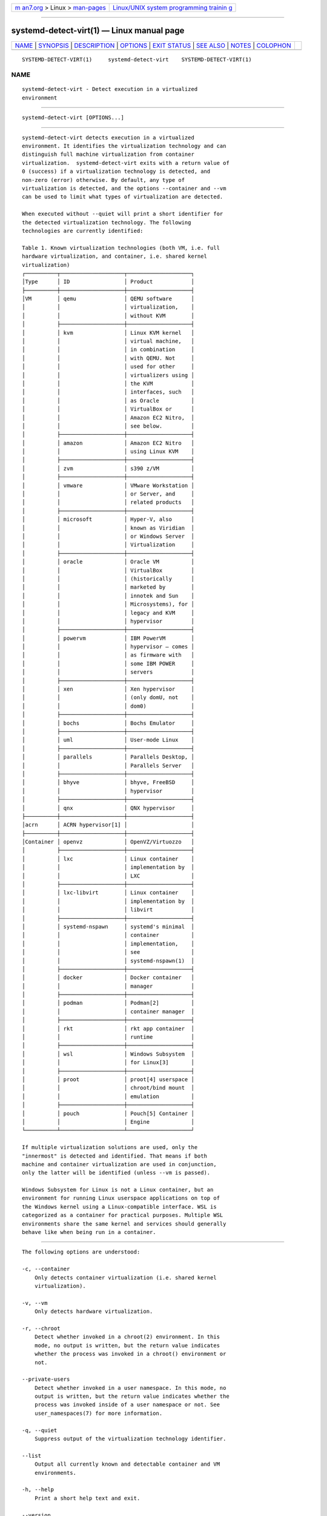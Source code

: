 .. container:: page-top

.. container:: nav-bar

   +----------------------------------+----------------------------------+
   | `m                               | `Linux/UNIX system programming   |
   | an7.org <../../../index.html>`__ | trainin                          |
   | > Linux >                        | g <http://man7.org/training/>`__ |
   | `man-pages <../index.html>`__    |                                  |
   +----------------------------------+----------------------------------+

--------------

systemd-detect-virt(1) — Linux manual page
==========================================

+-----------------------------------+-----------------------------------+
| `NAME <#NAME>`__ \|               |                                   |
| `SYNOPSIS <#SYNOPSIS>`__ \|       |                                   |
| `DESCRIPTION <#DESCRIPTION>`__ \| |                                   |
| `OPTIONS <#OPTIONS>`__ \|         |                                   |
| `EXIT STATUS <#EXIT_STATUS>`__ \| |                                   |
| `SEE ALSO <#SEE_ALSO>`__ \|       |                                   |
| `NOTES <#NOTES>`__ \|             |                                   |
| `COLOPHON <#COLOPHON>`__          |                                   |
+-----------------------------------+-----------------------------------+
| .. container:: man-search-box     |                                   |
+-----------------------------------+-----------------------------------+

::

   SYSTEMD-DETECT-VIRT(1)     systemd-detect-virt    SYSTEMD-DETECT-VIRT(1)

NAME
-------------------------------------------------

::

          systemd-detect-virt - Detect execution in a virtualized
          environment


---------------------------------------------------------

::

          systemd-detect-virt [OPTIONS...]


---------------------------------------------------------------

::

          systemd-detect-virt detects execution in a virtualized
          environment. It identifies the virtualization technology and can
          distinguish full machine virtualization from container
          virtualization.  systemd-detect-virt exits with a return value of
          0 (success) if a virtualization technology is detected, and
          non-zero (error) otherwise. By default, any type of
          virtualization is detected, and the options --container and --vm
          can be used to limit what types of virtualization are detected.

          When executed without --quiet will print a short identifier for
          the detected virtualization technology. The following
          technologies are currently identified:

          Table 1. Known virtualization technologies (both VM, i.e. full
          hardware virtualization, and container, i.e. shared kernel
          virtualization)
          ┌──────────┬────────────────────┬────────────────────┐
          │Type      │ ID                 │ Product            │
          ├──────────┼────────────────────┼────────────────────┤
          │VM        │ qemu               │ QEMU software      │
          │          │                    │ virtualization,    │
          │          │                    │ without KVM        │
          │          ├────────────────────┼────────────────────┤
          │          │ kvm                │ Linux KVM kernel   │
          │          │                    │ virtual machine,   │
          │          │                    │ in combination     │
          │          │                    │ with QEMU. Not     │
          │          │                    │ used for other     │
          │          │                    │ virtualizers using │
          │          │                    │ the KVM            │
          │          │                    │ interfaces, such   │
          │          │                    │ as Oracle          │
          │          │                    │ VirtualBox or      │
          │          │                    │ Amazon EC2 Nitro,  │
          │          │                    │ see below.         │
          │          ├────────────────────┼────────────────────┤
          │          │ amazon             │ Amazon EC2 Nitro   │
          │          │                    │ using Linux KVM    │
          │          ├────────────────────┼────────────────────┤
          │          │ zvm                │ s390 z/VM          │
          │          ├────────────────────┼────────────────────┤
          │          │ vmware             │ VMware Workstation │
          │          │                    │ or Server, and     │
          │          │                    │ related products   │
          │          ├────────────────────┼────────────────────┤
          │          │ microsoft          │ Hyper-V, also      │
          │          │                    │ known as Viridian  │
          │          │                    │ or Windows Server  │
          │          │                    │ Virtualization     │
          │          ├────────────────────┼────────────────────┤
          │          │ oracle             │ Oracle VM          │
          │          │                    │ VirtualBox         │
          │          │                    │ (historically      │
          │          │                    │ marketed by        │
          │          │                    │ innotek and Sun    │
          │          │                    │ Microsystems), for │
          │          │                    │ legacy and KVM     │
          │          │                    │ hypervisor         │
          │          ├────────────────────┼────────────────────┤
          │          │ powervm            │ IBM PowerVM        │
          │          │                    │ hypervisor — comes │
          │          │                    │ as firmware with   │
          │          │                    │ some IBM POWER     │
          │          │                    │ servers            │
          │          ├────────────────────┼────────────────────┤
          │          │ xen                │ Xen hypervisor     │
          │          │                    │ (only domU, not    │
          │          │                    │ dom0)              │
          │          ├────────────────────┼────────────────────┤
          │          │ bochs              │ Bochs Emulator     │
          │          ├────────────────────┼────────────────────┤
          │          │ uml                │ User-mode Linux    │
          │          ├────────────────────┼────────────────────┤
          │          │ parallels          │ Parallels Desktop, │
          │          │                    │ Parallels Server   │
          │          ├────────────────────┼────────────────────┤
          │          │ bhyve              │ bhyve, FreeBSD     │
          │          │                    │ hypervisor         │
          │          ├────────────────────┼────────────────────┤
          │          │ qnx                │ QNX hypervisor     │
          ├──────────┼────────────────────┼────────────────────┤
          │acrn      │ ACRN hypervisor[1] │                    │
          ├──────────┼────────────────────┼────────────────────┤
          │Container │ openvz             │ OpenVZ/Virtuozzo   │
          │          ├────────────────────┼────────────────────┤
          │          │ lxc                │ Linux container    │
          │          │                    │ implementation by  │
          │          │                    │ LXC                │
          │          ├────────────────────┼────────────────────┤
          │          │ lxc-libvirt        │ Linux container    │
          │          │                    │ implementation by  │
          │          │                    │ libvirt            │
          │          ├────────────────────┼────────────────────┤
          │          │ systemd-nspawn     │ systemd's minimal  │
          │          │                    │ container          │
          │          │                    │ implementation,    │
          │          │                    │ see                │
          │          │                    │ systemd-nspawn(1)  │
          │          ├────────────────────┼────────────────────┤
          │          │ docker             │ Docker container   │
          │          │                    │ manager            │
          │          ├────────────────────┼────────────────────┤
          │          │ podman             │ Podman[2]          │
          │          │                    │ container manager  │
          │          ├────────────────────┼────────────────────┤
          │          │ rkt                │ rkt app container  │
          │          │                    │ runtime            │
          │          ├────────────────────┼────────────────────┤
          │          │ wsl                │ Windows Subsystem  │
          │          │                    │ for Linux[3]       │
          │          ├────────────────────┼────────────────────┤
          │          │ proot              │ proot[4] userspace │
          │          │                    │ chroot/bind mount  │
          │          │                    │ emulation          │
          │          ├────────────────────┼────────────────────┤
          │          │ pouch              │ Pouch[5] Container │
          │          │                    │ Engine             │
          └──────────┴────────────────────┴────────────────────┘

          If multiple virtualization solutions are used, only the
          "innermost" is detected and identified. That means if both
          machine and container virtualization are used in conjunction,
          only the latter will be identified (unless --vm is passed).

          Windows Subsystem for Linux is not a Linux container, but an
          environment for running Linux userspace applications on top of
          the Windows kernel using a Linux-compatible interface. WSL is
          categorized as a container for practical purposes. Multiple WSL
          environments share the same kernel and services should generally
          behave like when being run in a container.


-------------------------------------------------------

::

          The following options are understood:

          -c, --container
              Only detects container virtualization (i.e. shared kernel
              virtualization).

          -v, --vm
              Only detects hardware virtualization.

          -r, --chroot
              Detect whether invoked in a chroot(2) environment. In this
              mode, no output is written, but the return value indicates
              whether the process was invoked in a chroot() environment or
              not.

          --private-users
              Detect whether invoked in a user namespace. In this mode, no
              output is written, but the return value indicates whether the
              process was invoked inside of a user namespace or not. See
              user_namespaces(7) for more information.

          -q, --quiet
              Suppress output of the virtualization technology identifier.

          --list
              Output all currently known and detectable container and VM
              environments.

          -h, --help
              Print a short help text and exit.

          --version
              Print a short version string and exit.


---------------------------------------------------------------

::

          If a virtualization technology is detected, 0 is returned, a
          non-zero code otherwise.


---------------------------------------------------------

::

          systemd(1), systemd-nspawn(1), chroot(2), namespaces(7)


---------------------------------------------------

::

           1. ACRN hypervisor
              https://projectacrn.org

           2. Podman
              https://podman.io

           3. Windows Subsystem for Linux
              https://docs.microsoft.com/en-us/windows/wsl/about

           4. proot
              https://proot-me.github.io/

           5. Pouch
              https://github.com/alibaba/pouch

COLOPHON
---------------------------------------------------------

::

          This page is part of the systemd (systemd system and service
          manager) project.  Information about the project can be found at
          ⟨http://www.freedesktop.org/wiki/Software/systemd⟩.  If you have
          a bug report for this manual page, see
          ⟨http://www.freedesktop.org/wiki/Software/systemd/#bugreports⟩.
          This page was obtained from the project's upstream Git repository
          ⟨https://github.com/systemd/systemd.git⟩ on 2021-08-27.  (At that
          time, the date of the most recent commit that was found in the
          repository was 2021-08-27.)  If you discover any rendering
          problems in this HTML version of the page, or you believe there
          is a better or more up-to-date source for the page, or you have
          corrections or improvements to the information in this COLOPHON
          (which is not part of the original manual page), send a mail to
          man-pages@man7.org

   systemd 249                                       SYSTEMD-DETECT-VIRT(1)

--------------

Pages that refer to this page:
`org.freedesktop.systemd1(5) <../man5/org.freedesktop.systemd1.5.html>`__, 
`systemd.unit(5) <../man5/systemd.unit.5.html>`__, 
`udev(7) <../man7/udev.7.html>`__

--------------

--------------

.. container:: footer

   +-----------------------+-----------------------+-----------------------+
   | HTML rendering        |                       | |Cover of TLPI|       |
   | created 2021-08-27 by |                       |                       |
   | `Michael              |                       |                       |
   | Ker                   |                       |                       |
   | risk <https://man7.or |                       |                       |
   | g/mtk/index.html>`__, |                       |                       |
   | author of `The Linux  |                       |                       |
   | Programming           |                       |                       |
   | Interface <https:     |                       |                       |
   | //man7.org/tlpi/>`__, |                       |                       |
   | maintainer of the     |                       |                       |
   | `Linux man-pages      |                       |                       |
   | project <             |                       |                       |
   | https://www.kernel.or |                       |                       |
   | g/doc/man-pages/>`__. |                       |                       |
   |                       |                       |                       |
   | For details of        |                       |                       |
   | in-depth **Linux/UNIX |                       |                       |
   | system programming    |                       |                       |
   | training courses**    |                       |                       |
   | that I teach, look    |                       |                       |
   | `here <https://ma     |                       |                       |
   | n7.org/training/>`__. |                       |                       |
   |                       |                       |                       |
   | Hosting by `jambit    |                       |                       |
   | GmbH                  |                       |                       |
   | <https://www.jambit.c |                       |                       |
   | om/index_en.html>`__. |                       |                       |
   +-----------------------+-----------------------+-----------------------+

--------------

.. container:: statcounter

   |Web Analytics Made Easy - StatCounter|

.. |Cover of TLPI| image:: https://man7.org/tlpi/cover/TLPI-front-cover-vsmall.png
   :target: https://man7.org/tlpi/
.. |Web Analytics Made Easy - StatCounter| image:: https://c.statcounter.com/7422636/0/9b6714ff/1/
   :class: statcounter
   :target: https://statcounter.com/
